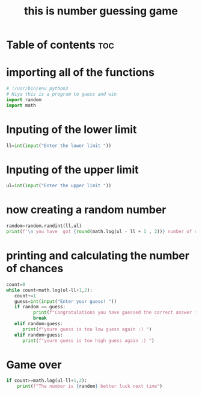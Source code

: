 #+TITLE: this is number guessing game
#+PROPERTY: header-args :tangle game.py
#+STARTUP: showeverything
* Table of contents :toc:

* importing all of the functions
#+begin_src python
# !/usr/bin/env python3
# Hiya this is a program to guess and win
import random
import math
#+end_src

#+RESULTS:
: None

* Inputing of the lower limit
#+begin_src python
ll=int(input("Enter the lower limit "))
#+end_src

* Inputing of the upper limit
#+begin_src python
ul=int(input("Enter the upper limit "))
#+end_src
* now creating a random number
#+begin_src python
random=random.randint(ll,ul)
print(f'\n you have  got {round(math.log(ul - ll + 1 , 2))} number of chances to guess the correct number!')
#+end_src
* printing and calculating the number of chances
#+begin_src python
count=0
while count<math.log(ul-ll+1,2):
   count+=1
   guess=int(input("Enter your guess! "))
   if random == guess:
          print(f"Congratulations you have guessed the correct answer in {count} guesses")
          break
   elif random<guess:
      print(f"youre guess is too low guess again :) ")
   elif random>guess:
      print(f"youre guess is too high guess again :) ")
#+end_src
* Game over
#+begin_src python
if count>=math.log(ul-ll+1,2):
    print(f"The number is {random} better luck next time")
#+end_src
